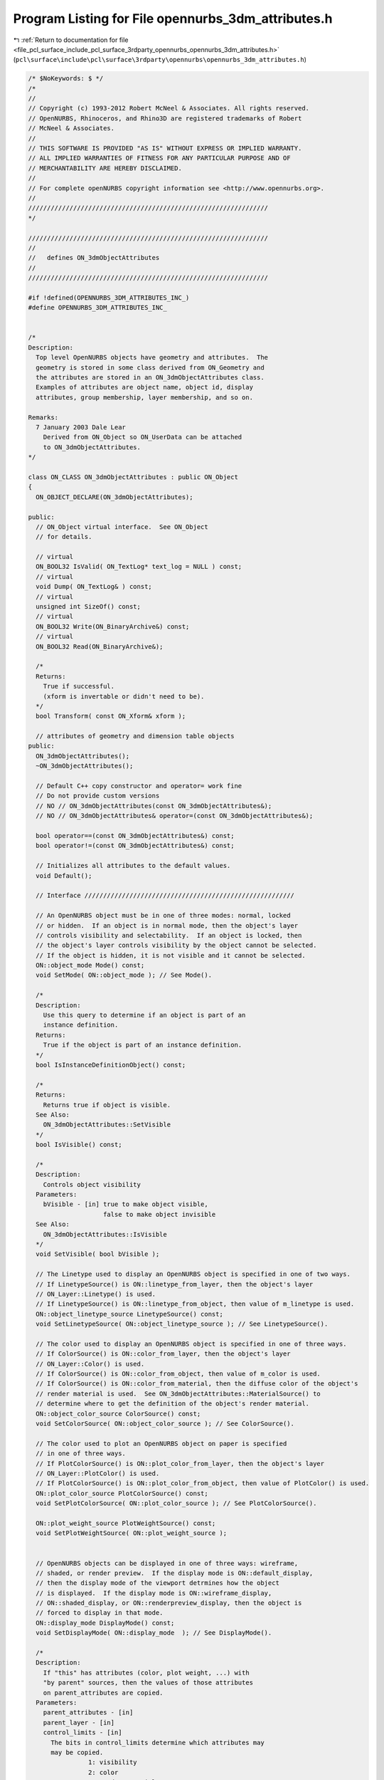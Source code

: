 
.. _program_listing_file_pcl_surface_include_pcl_surface_3rdparty_opennurbs_opennurbs_3dm_attributes.h:

Program Listing for File opennurbs_3dm_attributes.h
===================================================

|exhale_lsh| :ref:`Return to documentation for file <file_pcl_surface_include_pcl_surface_3rdparty_opennurbs_opennurbs_3dm_attributes.h>` (``pcl\surface\include\pcl\surface\3rdparty\opennurbs\opennurbs_3dm_attributes.h``)

.. |exhale_lsh| unicode:: U+021B0 .. UPWARDS ARROW WITH TIP LEFTWARDS

.. code-block:: cpp

   /* $NoKeywords: $ */
   /*
   //
   // Copyright (c) 1993-2012 Robert McNeel & Associates. All rights reserved.
   // OpenNURBS, Rhinoceros, and Rhino3D are registered trademarks of Robert
   // McNeel & Associates.
   //
   // THIS SOFTWARE IS PROVIDED "AS IS" WITHOUT EXPRESS OR IMPLIED WARRANTY.
   // ALL IMPLIED WARRANTIES OF FITNESS FOR ANY PARTICULAR PURPOSE AND OF
   // MERCHANTABILITY ARE HEREBY DISCLAIMED.
   //        
   // For complete openNURBS copyright information see <http://www.opennurbs.org>.
   //
   ////////////////////////////////////////////////////////////////
   */
   
   ////////////////////////////////////////////////////////////////
   //
   //   defines ON_3dmObjectAttributes
   //
   ////////////////////////////////////////////////////////////////
   
   #if !defined(OPENNURBS_3DM_ATTRIBUTES_INC_)
   #define OPENNURBS_3DM_ATTRIBUTES_INC_
   
   
   /*
   Description: 
     Top level OpenNURBS objects have geometry and attributes.  The
     geometry is stored in some class derived from ON_Geometry and 
     the attributes are stored in an ON_3dmObjectAttributes class.
     Examples of attributes are object name, object id, display 
     attributes, group membership, layer membership, and so on.
   
   Remarks:
     7 January 2003 Dale Lear
       Derived from ON_Object so ON_UserData can be attached
       to ON_3dmObjectAttributes.
   */
   
   class ON_CLASS ON_3dmObjectAttributes : public ON_Object
   {
     ON_OBJECT_DECLARE(ON_3dmObjectAttributes);
   
   public:
     // ON_Object virtual interface.  See ON_Object
     // for details.
   
     // virtual
     ON_BOOL32 IsValid( ON_TextLog* text_log = NULL ) const;
     // virtual
     void Dump( ON_TextLog& ) const;
     // virtual
     unsigned int SizeOf() const;
     // virtual
     ON_BOOL32 Write(ON_BinaryArchive&) const;
     // virtual
     ON_BOOL32 Read(ON_BinaryArchive&);
   
     /*
     Returns:
       True if successful.
       (xform is invertable or didn't need to be).
     */
     bool Transform( const ON_Xform& xform );
   
     // attributes of geometry and dimension table objects
   public:
     ON_3dmObjectAttributes();
     ~ON_3dmObjectAttributes();
   
     // Default C++ copy constructor and operator= work fine
     // Do not provide custom versions
     // NO // ON_3dmObjectAttributes(const ON_3dmObjectAttributes&);
     // NO // ON_3dmObjectAttributes& operator=(const ON_3dmObjectAttributes&);
   
     bool operator==(const ON_3dmObjectAttributes&) const;
     bool operator!=(const ON_3dmObjectAttributes&) const;
   
     // Initializes all attributes to the default values.
     void Default();
   
     // Interface ////////////////////////////////////////////////////////
   
     // An OpenNURBS object must be in one of three modes: normal, locked
     // or hidden.  If an object is in normal mode, then the object's layer
     // controls visibility and selectability.  If an object is locked, then
     // the object's layer controls visibility by the object cannot be selected.
     // If the object is hidden, it is not visible and it cannot be selected.
     ON::object_mode Mode() const;
     void SetMode( ON::object_mode ); // See Mode().
   
     /*
     Description:
       Use this query to determine if an object is part of an 
       instance definition.
     Returns:
       True if the object is part of an instance definition.
     */
     bool IsInstanceDefinitionObject() const;
   
     /*
     Returns:
       Returns true if object is visible.
     See Also:
       ON_3dmObjectAttributes::SetVisible
     */
     bool IsVisible() const;
   
     /*
     Description:
       Controls object visibility
     Parameters:
       bVisible - [in] true to make object visible, 
                       false to make object invisible
     See Also:
       ON_3dmObjectAttributes::IsVisible
     */
     void SetVisible( bool bVisible );
   
     // The Linetype used to display an OpenNURBS object is specified in one of two ways.
     // If LinetypeSource() is ON::linetype_from_layer, then the object's layer 
     // ON_Layer::Linetype() is used.
     // If LinetypeSource() is ON::linetype_from_object, then value of m_linetype is used.
     ON::object_linetype_source LinetypeSource() const;
     void SetLinetypeSource( ON::object_linetype_source ); // See LinetypeSource().
   
     // The color used to display an OpenNURBS object is specified in one of three ways.
     // If ColorSource() is ON::color_from_layer, then the object's layer 
     // ON_Layer::Color() is used.
     // If ColorSource() is ON::color_from_object, then value of m_color is used.
     // If ColorSource() is ON::color_from_material, then the diffuse color of the object's
     // render material is used.  See ON_3dmObjectAttributes::MaterialSource() to
     // determine where to get the definition of the object's render material.
     ON::object_color_source ColorSource() const;
     void SetColorSource( ON::object_color_source ); // See ColorSource().
   
     // The color used to plot an OpenNURBS object on paper is specified 
     // in one of three ways.
     // If PlotColorSource() is ON::plot_color_from_layer, then the object's layer 
     // ON_Layer::PlotColor() is used.
     // If PlotColorSource() is ON::plot_color_from_object, then value of PlotColor() is used.
     ON::plot_color_source PlotColorSource() const;
     void SetPlotColorSource( ON::plot_color_source ); // See PlotColorSource().
   
     ON::plot_weight_source PlotWeightSource() const;
     void SetPlotWeightSource( ON::plot_weight_source );
   
   
     // OpenNURBS objects can be displayed in one of three ways: wireframe,
     // shaded, or render preview.  If the display mode is ON::default_display,
     // then the display mode of the viewport detrmines how the object
     // is displayed.  If the display mode is ON::wireframe_display,
     // ON::shaded_display, or ON::renderpreview_display, then the object is
     // forced to display in that mode.
     ON::display_mode DisplayMode() const;
     void SetDisplayMode( ON::display_mode  ); // See DisplayMode().
   
     /*
     Description:
       If "this" has attributes (color, plot weight, ...) with 
       "by parent" sources, then the values of those attributes 
       on parent_attributes are copied.
     Parameters:
       parent_attributes - [in]
       parent_layer - [in]
       control_limits - [in]
         The bits in control_limits determine which attributes may
         may be copied.
                   1: visibility
                   2: color
                   4: render material
                   8: plot color
               0x10: plot weight
               0x20: linetype
               0x40: display order
   
     Returns:
        The bits in the returned integer indicate which attributes were
        actually modified.
   
                   1: visibility
                   2: color
                   4: render material
                   8: plot color
               0x10: plot weight
               0x20: linetype
               0x40: display order
     */
     ON_DEPRECATED unsigned int ApplyParentalControl( 
            const ON_3dmObjectAttributes& parent_attributes,
            unsigned int control_limits = 0xFFFFFFFF
            );
   
     unsigned int ApplyParentalControl( 
            const ON_3dmObjectAttributes& parent_attributes,
            const ON_Layer& parent_layer,
            unsigned int control_limits = 0xFFFFFFFF
            );
   
     // Every OpenNURBS object has a UUID (universally unique identifier).  The
     // default value is NULL.  When an OpenNURBS object is added to a model, the
     // value is checked.  If the value is NULL, a new UUID is created.  If the
     // value is not NULL but it is already used by another object in the model,
     // a new UUID is created.  If the value is not NULL and it is not used by 
     // another object in the model, then that value persists. When an object
     // is updated, by a move for example, the value of m_uuid persists.
     ON_UUID m_uuid;
   
     // OpenNURBS object have optional text names.  More than one object in
     // a model can have the same name and some objects may have no name.
     ON_wString m_name;
   
     // OpenNURBS objects may have an URL.  There are no restrictions on what
     // value this URL may have.  As an example, if the object came from a
     // commercial part library, the URL might point to the definition of that
     // part.
     ON_wString m_url;
   
     // Layer definitions in an OpenNURBS model are stored in a layer table.
     // The layer table is conceptually an array of ON_Layer classes.  Every
     // OpenNURBS object in a model is on some layer.  The object's layer
     // is specified by zero based indicies into the ON_Layer array.
     int m_layer_index;
   
     // Linetype definitions in an OpenNURBS model are stored in a linetype table.
     // The linetype table is conceptually an array of ON_Linetype classes.  Every
     // OpenNURBS object in a model references some linetype.  The object's linetype
     // is specified by zero based indicies into the ON_Linetype array.
     // index 0 is reserved for continuous linetype (no pattern)
     int m_linetype_index;
   
     // Rendering material:
     //   If you want something simple and fast, set 
     //   m_material_index to the index of the rendering material 
     //   and ignore m_rendering_attributes.
     //   If you are developing a high quality plug-in renderer, 
     //   and a user is assigning one of your fabulous rendering 
     //   materials to this object, then add rendering material 
     //   information to the  m_rendering_attributes.m_materials[] 
     //   array. 
     //
     // Developers:
     //   As soon as m_rendering_attributes.m_materials[] is not empty,
     //   rendering material queries slow down.  Do not populate
     //   m_rendering_attributes.m_materials[] when setting 
     //   m_material_index will take care of your needs.
     int m_material_index;
     ON_ObjectRenderingAttributes m_rendering_attributes;
   
     //////////////////////////////////////////////////////////////////
     //
     // BEGIN: Per object mesh parameter support
     //
   
     /*
     Parameters:
       mp - [in]
         per object mesh parameters
     Returns:
       True if successful.
     */
     bool SetCustomRenderMeshParameters(const class ON_MeshParameters& mp);
   
     /*
     Parameters:
       bEnable - [in]
         true to enable use of the per object mesh parameters.
         false to disable use of the per object mesh parameters.
     Returns:
       False if the object doe not have per object mesh parameters
       and bEnable was true.  Use SetMeshParameters() to set
       per object mesh parameters.
     Remarks:
       Sets the value of ON_MeshParameters::m_bCustomSettingsDisabled 
       to !bEnable
     */
     bool EnableCustomRenderMeshParameters(bool bEnable);
   
     /*
     Returns:
       Null or a pointer to fragile mesh parameters.
       If a non-null pointer is returned, copy it and use the copy.
       * DO NOT SAVE THIS POINTER FOR LATER USE. A call to 
         DeleteMeshParameters() will delete the class.
       * DO NOT const_cast the returned pointer and change its
         settings.  You must use either SetMeshParameters()
         or EnableMeshParameters() to change settings.
     Remarks:
       If the value of ON_MeshParameters::m_bCustomSettingsDisabled is
       true, then do no use these parameters to make a render mesh.
     */
     const ON_MeshParameters* CustomRenderMeshParameters() const;
   
     /*
     Description:
       Deletes any per object mesh parameters.
     */
     void DeleteCustomRenderMeshParameters();
   
     //
     // END: Per object mesh parameter support
     //
     //////////////////////////////////////////////////////////////////
   
   
     /*
     Description:
       Determine if the simple material should come from
       the object or from it's layer.
       High quality rendering plug-ins should use m_rendering_attributes.
     Returns:
       Where to get material information if you do are too lazy
       to look in m_rendering_attributes.m_materials[].
     */
     ON::object_material_source MaterialSource() const;
   
     /*
     Description:
       Specifies if the simple material should be the one
       indicated by the material index or the one indicated
       by the object's layer.
     Parameters:
       ms - [in]
     */
     void SetMaterialSource( ON::object_material_source ms );
   
     // If ON::color_from_object == ColorSource(), then m_color is the object's
     // display color.
     ON_Color      m_color;
   
     // If ON::plot_color_from_object == PlotColorSource(), then m_color is the object's
     // display color.
     ON_Color      m_plot_color;
   
     // Display order used to force objects to be drawn on top or behind each other
     // 0  = draw object in standard depth buffered order
     // <0 = draw object behind "normal" draw order objects
     // >0 = draw object on top of "noraml" draw order objects
     // Larger number draws on top of smaller number.
     int m_display_order;
   
     // Plot weight in millimeters.
     //   =0.0 means use the default width
     //   <0.0 means don't plot (visible for screen display, but does not show on plot)
     double m_plot_weight_mm;
   
     // Used to indicate an object has a decoration (like an arrowhead on a curve)
     ON::object_decoration  m_object_decoration;
   
     // When a surface object is displayed in wireframe, m_wire_density controls
     // how many isoparametric wires are used.
     //
     //   @table
     //   value    number of isoparametric wires
     //   -1       boundary wires
     //    0       boundary and knot wires 
     //    1       boundary and knot wires and, if there are no
     //            interior knots, a single interior wire.
     //   N>=2     boundary and knot wires and (N-1) interior wires
     int m_wire_density;
   
   
     // If m_viewport_id is nil, the object is active in
     // all viewports. If m_viewport_id is not nil, then 
     // this object is only active in a specific view.  
     // This field is primarily used to assign page space
     // objects to a specific page, but it can also be used 
     // to restrict model space to a specific view.
     ON_UUID m_viewport_id;
   
     // Starting with V4, objects can be in either model space
     // or page space.  If an object is in page space, then
     // m_viewport_id is not nil and identifies the page it 
     // is on.
     ON::active_space m_space;
   
   private:
     bool m_bVisible;
     unsigned char m_mode;               // (m_mode % 16) = ON::object_mode values
                                         // (m_mode / 16) = ON::display_mode values
     unsigned char m_color_source;       // ON::object_color_source values
     unsigned char m_plot_color_source;  // ON::plot_color_source values
     unsigned char m_plot_weight_source; // ON::plot_weight_source values
     unsigned char m_material_source;    // ON::object_material_source values
     unsigned char m_linetype_source;    // ON::object_linetype_source values
     
     unsigned char m_reserved_0;
     
     ON_SimpleArray<int> m_group; // array of zero based group indices
   public:
   
     // group interface
   
     // returns number of groups object belongs to
     int GroupCount() const;
   
     // Returns and array an array of GroupCount() zero based 
     // group indices.  If GroupCount() is zero, then GroupList()
     // returns NULL.
     const int* GroupList() const;
   
     // Returns GroupCount() and puts a list of zero based group indices 
     // into the array.
     int GetGroupList(ON_SimpleArray<int>&) const;
   
     // Returns the index of the last group in the group list
     // or -1 if the object is not in any groups
     int TopGroup() const;
   
     // Returns true if object is in group with the specified index
     ON_BOOL32 IsInGroup(
       int // zero based group index
       ) const;
   
     // Returns true if the object is in any of the groups in the list
     ON_BOOL32 IsInGroups(
       int,       // group_list_count
       const int* // group_list[] array
       ) const;
   
     // Returns true if object is in any of the groups in the list
     ON_BOOL32 IsInGroups(
       const ON_SimpleArray<int>& // group_list[] array
       ) const;
   
     // Adds object to the group with specified index by appending index to
     // group list (If the object is already in group, nothing is changed.)
     void AddToGroup(
       int // zero based group index
       );
   
     // Removes object from the group with specified index.  If the 
     // object is not in the group, nothing is changed.
     void RemoveFromGroup(
       int // zero based group index
       );
   
     // removes the object from the last group in the group list
     void RemoveFromTopGroup();
   
     // Removes object from all groups.
     void RemoveFromAllGroups();
   
   
     // display material references
   
     /*
     Description:
       Searches for a matching display material.  For a given
       viewport id, there is at most one display material.
       For a given display material id, there can be multiple
       viewports.  If there is a display reference in the
       list with a nil viewport id, then the display material
       will be used in all viewports that are not explictly
       referenced in other ON_DisplayMaterialRefs.
   
     Parameters:
       search_material - [in] 
       found_material - [out]
       
       If FindDisplayMaterialRef(), the input value of search_material
       is never changed.  If FindDisplayMaterialRef() returns true, 
       the chart shows the output value of display_material.  When
       there are multiple possibilities for a match, the matches
       at the top of the chart have higher priority.
   
       search_material  found_material
       input value      output value
   
       (nil,nil)        (nil,did) if (nil,did) is in the list.
       (nil,did)        (vid,did) if (vid,did) is in the list.
       (nil,did)        (nil,did) if (nil,did) is in the list.
       (vid,nil)        (vid,did) if (vid,did) is in the list
       (vid,nil)        (vid,did) if (nil,did) is in the list
       (vid,did)        (vid,did) if (vid,did) is in the list.
   
     Example:
       ON_UUID display_material_id = ON_nil_uuid;
       ON_Viewport vp = ...;
       ON_DisplayMaterialRef search_dm;
       search_dm.m_viewport_id = vp.ViewportId();
       ON_DisplayMaterialRef found_dm;
       if ( attributes.FindDisplayMaterial(search_dm, &found_dm) )
       {
         display_material_id = found_dm.m_display_material_id;
       }
   
     Returns:
       True if a matching display material is found.
     See Also:
       ON_3dmObjectAttributes::AddDisplayMaterialRef
       ON_3dmObjectAttributes::RemoveDisplayMaterialRef
     */
     bool FindDisplayMaterialRef(
         const ON_DisplayMaterialRef& search_material,
         ON_DisplayMaterialRef* found_material = NULL
       ) const;
   
     /*
     Description:
       Quick way to see if a viewport has a special material.
     Parameters:
       viewport_id - [in]
       display_material_id - [out]
     Returns:
       True if a material_id is assigned.
     */
     bool FindDisplayMaterialId( 
           const ON_UUID& viewport_id, 
           ON_UUID* display_material_id = NULL
           ) const;
        
     /*
     Description:
       Add a display material reference to the attributes.  If
       there is an existing entry with a matching viewport id,
       the existing entry is replaced.
     Parameters:
       display_material - [in]
     Returns:
       True if input is valid (material id != nil)
     See Also:
       ON_3dmObjectAttributes::FindDisplayMaterialRef
       ON_3dmObjectAttributes::RemoveDisplayMaterialRef
     */
     bool AddDisplayMaterialRef(
       ON_DisplayMaterialRef display_material
       );
   
     /*
     Description:
       Remove a display material reference from the list.
     Parameters:
       viewport_id - [in] Any display material references
         with this viewport id will be removed.  If nil,
         then viewport_id is ignored.
       display_material_id - [in]
         Any display material references that match the
         viewport_id and have this display_material_id
         will be removed.  If nil, then display_material_id
         is ignored.
     Returns:
       True if a display material reference was removed.
     See Also:
       ON_3dmObjectAttributes::FindDisplayMaterialRef
       ON_3dmObjectAttributes::AddDisplayMaterialRef
     */
     bool RemoveDisplayMaterialRef(
       ON_UUID viewport_id,
       ON_UUID display_material_id = ON_nil_uuid
       );
   
     /*
     Description:
       Remove a the entire display material reference list.
     */
     void RemoveAllDisplayMaterialRefs();
   
     /*
     Returns:
       Number of diplay material refences.
     */
     int DisplayMaterialRefCount() const;
   
     ON_SimpleArray<ON_DisplayMaterialRef> m_dmref;
   
   private:
     bool WriteV5Helper( ON_BinaryArchive& file ) const;
     bool ReadV5Helper( ON_BinaryArchive& file );
   };
   
   #endif
